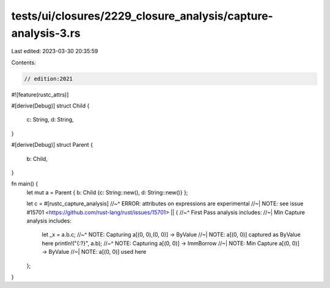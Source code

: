 tests/ui/closures/2229_closure_analysis/capture-analysis-3.rs
=============================================================

Last edited: 2023-03-30 20:35:59

Contents:

.. code-block:: rs

    // edition:2021

#![feature(rustc_attrs)]

#[derive(Debug)]
struct Child {
    c: String,
    d: String,
}

#[derive(Debug)]
struct Parent {
    b: Child,
}

fn main() {
    let mut a = Parent { b: Child {c: String::new(), d: String::new()} };

    let c = #[rustc_capture_analysis]
    //~^ ERROR: attributes on expressions are experimental
    //~| NOTE: see issue #15701 <https://github.com/rust-lang/rust/issues/15701>
    || {
    //~^ First Pass analysis includes:
    //~| Min Capture analysis includes:
        let _x = a.b.c;
        //~^ NOTE: Capturing a[(0, 0),(0, 0)] -> ByValue
        //~| NOTE: a[(0, 0)] captured as ByValue here
        println!("{:?}", a.b);
        //~^ NOTE: Capturing a[(0, 0)] -> ImmBorrow
        //~| NOTE: Min Capture a[(0, 0)] -> ByValue
        //~| NOTE: a[(0, 0)] used here
    };
}



